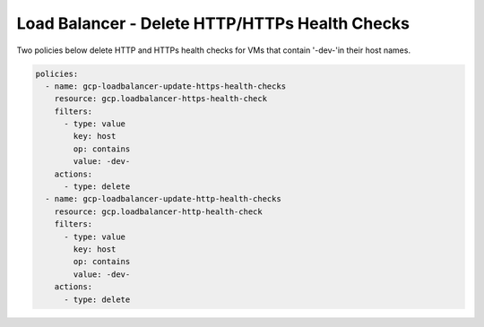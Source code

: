 Load Balancer - Delete HTTP/HTTPs Health Checks
================================================

Two policies below delete HTTP and HTTPs health checks for VMs that contain '-dev-'in their host names.

.. code-block:: yaml

    policies:
      - name: gcp-loadbalancer-update-https-health-checks
        resource: gcp.loadbalancer-https-health-check
        filters:
          - type: value
            key: host
            op: contains
            value: -dev-
        actions:
          - type: delete
      - name: gcp-loadbalancer-update-http-health-checks
        resource: gcp.loadbalancer-http-health-check
        filters:
          - type: value
            key: host
            op: contains
            value: -dev-
        actions:
          - type: delete
